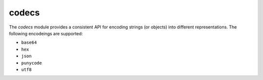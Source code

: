 
.. _modcodecs:

codecs
======

The `codecs` module provides a consistent API for encoding strings (or objects) into different representations.
The following encodeings are supported:

- ``base64``
- ``hex``
- ``json``
- ``punycode``
- ``utf8``


.. js:function:: encode(encoding, data)

    Encodes the given `data` using the desired `encoding`.

    :param encoding: The desired encoding. (Must be one of the supported encodings)
    :param data: Value which will be encoded.
    :returns: A string with the encoded data.

.. js:function:: decode(encoding, data)

    Decodes the given `data` using the desired `encoding`.

    :param encoding: The desired encoding. (Must be one of the supported encodings)
    :param data: Value which will be decoded.
    :returns: The decoded object.
